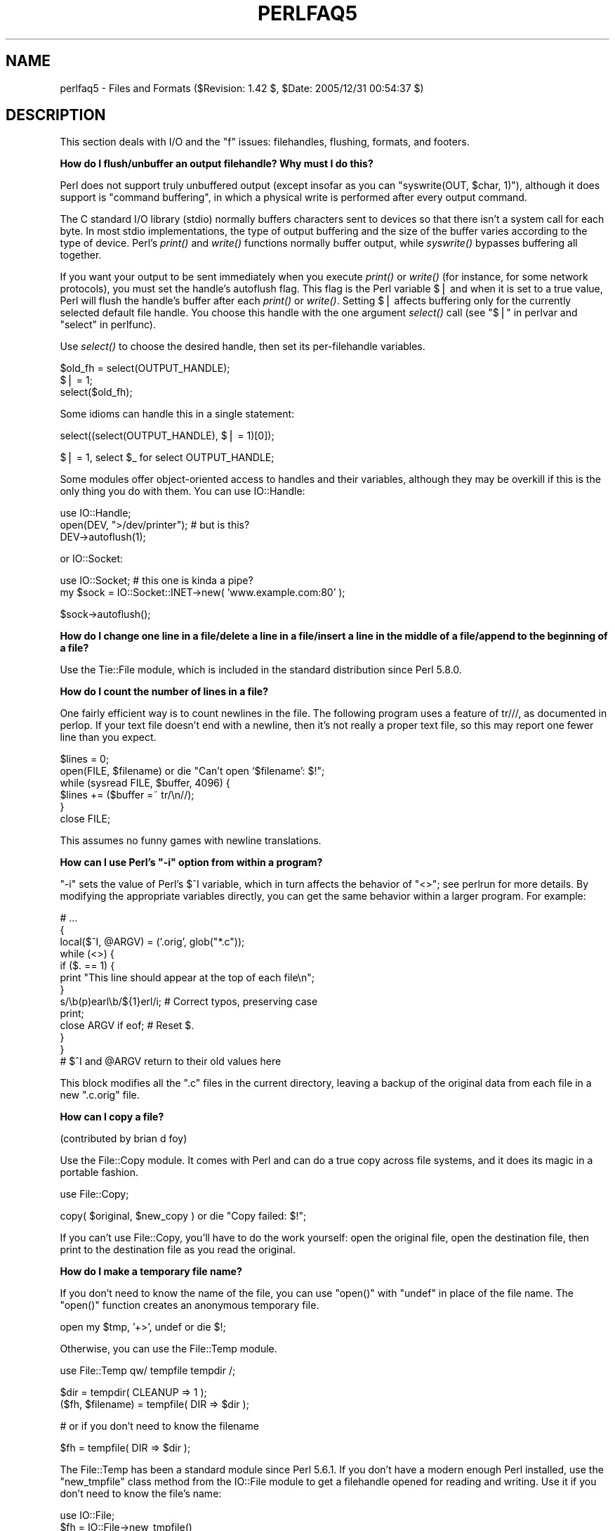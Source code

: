 .\" Automatically generated by Pod::Man v1.37, Pod::Parser v1.32
.\"
.\" Standard preamble:
.\" ========================================================================
.de Sh \" Subsection heading
.br
.if t .Sp
.ne 5
.PP
\fB\\$1\fR
.PP
..
.de Sp \" Vertical space (when we can't use .PP)
.if t .sp .5v
.if n .sp
..
.de Vb \" Begin verbatim text
.ft CW
.nf
.ne \\$1
..
.de Ve \" End verbatim text
.ft R
.fi
..
.\" Set up some character translations and predefined strings.  \*(-- will
.\" give an unbreakable dash, \*(PI will give pi, \*(L" will give a left
.\" double quote, and \*(R" will give a right double quote.  | will give a
.\" real vertical bar.  \*(C+ will give a nicer C++.  Capital omega is used to
.\" do unbreakable dashes and therefore won't be available.  \*(C` and \*(C'
.\" expand to `' in nroff, nothing in troff, for use with C<>.
.tr \(*W-|\(bv\*(Tr
.ds C+ C\v'-.1v'\h'-1p'\s-2+\h'-1p'+\s0\v'.1v'\h'-1p'
.ie n \{\
.    ds -- \(*W-
.    ds PI pi
.    if (\n(.H=4u)&(1m=24u) .ds -- \(*W\h'-12u'\(*W\h'-12u'-\" diablo 10 pitch
.    if (\n(.H=4u)&(1m=20u) .ds -- \(*W\h'-12u'\(*W\h'-8u'-\"  diablo 12 pitch
.    ds L" ""
.    ds R" ""
.    ds C` ""
.    ds C' ""
'br\}
.el\{\
.    ds -- \|\(em\|
.    ds PI \(*p
.    ds L" ``
.    ds R" ''
'br\}
.\"
.\" If the F register is turned on, we'll generate index entries on stderr for
.\" titles (.TH), headers (.SH), subsections (.Sh), items (.Ip), and index
.\" entries marked with X<> in POD.  Of course, you'll have to process the
.\" output yourself in some meaningful fashion.
.if \nF \{\
.    de IX
.    tm Index:\\$1\t\\n%\t"\\$2"
..
.    nr % 0
.    rr F
.\}
.\"
.\" For nroff, turn off justification.  Always turn off hyphenation; it makes
.\" way too many mistakes in technical documents.
.hy 0
.if n .na
.\"
.\" Accent mark definitions (@(#)ms.acc 1.5 88/02/08 SMI; from UCB 4.2).
.\" Fear.  Run.  Save yourself.  No user-serviceable parts.
.    \" fudge factors for nroff and troff
.if n \{\
.    ds #H 0
.    ds #V .8m
.    ds #F .3m
.    ds #[ \f1
.    ds #] \fP
.\}
.if t \{\
.    ds #H ((1u-(\\\\n(.fu%2u))*.13m)
.    ds #V .6m
.    ds #F 0
.    ds #[ \&
.    ds #] \&
.\}
.    \" simple accents for nroff and troff
.if n \{\
.    ds ' \&
.    ds ` \&
.    ds ^ \&
.    ds , \&
.    ds ~ ~
.    ds /
.\}
.if t \{\
.    ds ' \\k:\h'-(\\n(.wu*8/10-\*(#H)'\'\h"|\\n:u"
.    ds ` \\k:\h'-(\\n(.wu*8/10-\*(#H)'\`\h'|\\n:u'
.    ds ^ \\k:\h'-(\\n(.wu*10/11-\*(#H)'^\h'|\\n:u'
.    ds , \\k:\h'-(\\n(.wu*8/10)',\h'|\\n:u'
.    ds ~ \\k:\h'-(\\n(.wu-\*(#H-.1m)'~\h'|\\n:u'
.    ds / \\k:\h'-(\\n(.wu*8/10-\*(#H)'\z\(sl\h'|\\n:u'
.\}
.    \" troff and (daisy-wheel) nroff accents
.ds : \\k:\h'-(\\n(.wu*8/10-\*(#H+.1m+\*(#F)'\v'-\*(#V'\z.\h'.2m+\*(#F'.\h'|\\n:u'\v'\*(#V'
.ds 8 \h'\*(#H'\(*b\h'-\*(#H'
.ds o \\k:\h'-(\\n(.wu+\w'\(de'u-\*(#H)/2u'\v'-.3n'\*(#[\z\(de\v'.3n'\h'|\\n:u'\*(#]
.ds d- \h'\*(#H'\(pd\h'-\w'~'u'\v'-.25m'\f2\(hy\fP\v'.25m'\h'-\*(#H'
.ds D- D\\k:\h'-\w'D'u'\v'-.11m'\z\(hy\v'.11m'\h'|\\n:u'
.ds th \*(#[\v'.3m'\s+1I\s-1\v'-.3m'\h'-(\w'I'u*2/3)'\s-1o\s+1\*(#]
.ds Th \*(#[\s+2I\s-2\h'-\w'I'u*3/5'\v'-.3m'o\v'.3m'\*(#]
.ds ae a\h'-(\w'a'u*4/10)'e
.ds Ae A\h'-(\w'A'u*4/10)'E
.    \" corrections for vroff
.if v .ds ~ \\k:\h'-(\\n(.wu*9/10-\*(#H)'\s-2\u~\d\s+2\h'|\\n:u'
.if v .ds ^ \\k:\h'-(\\n(.wu*10/11-\*(#H)'\v'-.4m'^\v'.4m'\h'|\\n:u'
.    \" for low resolution devices (crt and lpr)
.if \n(.H>23 .if \n(.V>19 \
\{\
.    ds : e
.    ds 8 ss
.    ds o a
.    ds d- d\h'-1'\(ga
.    ds D- D\h'-1'\(hy
.    ds th \o'bp'
.    ds Th \o'LP'
.    ds ae ae
.    ds Ae AE
.\}
.rm #[ #] #H #V #F C
.\" ========================================================================
.\"
.IX Title "PERLFAQ5 1"
.TH PERLFAQ5 1 "2006-01-07" "perl v5.8.8" "Perl Programmers Reference Guide"
.SH "NAME"
perlfaq5 \- Files and Formats ($Revision: 1.42 $, $Date: 2005/12/31 00:54:37 $)
.SH "DESCRIPTION"
.IX Header "DESCRIPTION"
This section deals with I/O and the \*(L"f\*(R" issues: filehandles, flushing,
formats, and footers.
.Sh "How do I flush/unbuffer an output filehandle?  Why must I do this?"
.IX Xref "flush buffer unbuffer autoflush"
.IX Subsection "How do I flush/unbuffer an output filehandle?  Why must I do this?"
Perl does not support truly unbuffered output (except
insofar as you can \f(CW\*(C`syswrite(OUT, $char, 1)\*(C'\fR), although it
does support is \*(L"command buffering\*(R", in which a physical
write is performed after every output command.
.PP
The C standard I/O library (stdio) normally buffers
characters sent to devices so that there isn't a system call
for each byte. In most stdio implementations, the type of
output buffering and the size of the buffer varies according
to the type of device. Perl's \fIprint()\fR and \fIwrite()\fR functions
normally buffer output, while \fIsyswrite()\fR bypasses buffering
all together.
.PP
If you want your output to be sent immediately when you
execute \fIprint()\fR or \fIwrite()\fR (for instance, for some network
protocols), you must set the handle's autoflush flag. This
flag is the Perl variable $| and when it is set to a true
value, Perl will flush the handle's buffer after each
\&\fIprint()\fR or \fIwrite()\fR. Setting $| affects buffering only for
the currently selected default file handle. You choose this
handle with the one argument \fIselect()\fR call (see
"$|" in perlvar and \*(L"select\*(R" in perlfunc).
.PP
Use \fIselect()\fR to choose the desired handle, then set its
per-filehandle variables.
.PP
.Vb 3
\&    $old_fh = select(OUTPUT_HANDLE);
\&    $| = 1;
\&    select($old_fh);
.Ve
.PP
Some idioms can handle this in a single statement:
.PP
.Vb 1
\&    select((select(OUTPUT_HANDLE), $| = 1)[0]);
.Ve
.PP
.Vb 1
\&    $| = 1, select $_ for select OUTPUT_HANDLE;
.Ve
.PP
Some modules offer object-oriented access to handles and their
variables, although they may be overkill if this is the only
thing you do with them.  You can use IO::Handle:
.PP
.Vb 3
\&    use IO::Handle;
\&    open(DEV, ">/dev/printer");   # but is this?
\&    DEV->autoflush(1);
.Ve
.PP
or IO::Socket:
.PP
.Vb 2
\&    use IO::Socket;               # this one is kinda a pipe?
\&        my $sock = IO::Socket::INET->new( 'www.example.com:80' );
.Ve
.PP
.Vb 1
\&    $sock->autoflush();
.Ve
.Sh "How do I change one line in a file/delete a line in a file/insert a line in the middle of a file/append to the beginning of a file?"
.IX Xref "file, editing"
.IX Subsection "How do I change one line in a file/delete a line in a file/insert a line in the middle of a file/append to the beginning of a file?"
Use the Tie::File module, which is included in the standard
distribution since Perl 5.8.0.
.Sh "How do I count the number of lines in a file?"
.IX Xref "file, counting lines lines line"
.IX Subsection "How do I count the number of lines in a file?"
One fairly efficient way is to count newlines in the file. The
following program uses a feature of tr///, as documented in perlop.
If your text file doesn't end with a newline, then it's not really a
proper text file, so this may report one fewer line than you expect.
.PP
.Vb 6
\&    $lines = 0;
\&    open(FILE, $filename) or die "Can't open `$filename': $!";
\&    while (sysread FILE, $buffer, 4096) {
\&        $lines += ($buffer =~ tr/\en//);
\&    }
\&    close FILE;
.Ve
.PP
This assumes no funny games with newline translations.
.ie n .Sh "How can I use Perl's ""\-i"" option from within a program?"
.el .Sh "How can I use Perl's \f(CW\-i\fP option from within a program?"
.IX Xref "-i in-place"
.IX Subsection "How can I use Perl's -i option from within a program?"
\&\f(CW\*(C`\-i\*(C'\fR sets the value of Perl's \f(CW$^I\fR variable, which in turn affects
the behavior of \f(CW\*(C`<>\*(C'\fR; see perlrun for more details.  By
modifying the appropriate variables directly, you can get the same
behavior within a larger program.  For example:
.PP
.Vb 13
\&     # ...
\&     {
\&        local($^I, @ARGV) = ('.orig', glob("*.c"));
\&        while (<>) {
\&           if ($. == 1) {
\&               print "This line should appear at the top of each file\en";
\&           }
\&           s/\eb(p)earl\eb/${1}erl/i;        # Correct typos, preserving case
\&           print;
\&           close ARGV if eof;              # Reset $.
\&        }
\&     }
\&     # $^I and @ARGV return to their old values here
.Ve
.PP
This block modifies all the \f(CW\*(C`.c\*(C'\fR files in the current directory,
leaving a backup of the original data from each file in a new
\&\f(CW\*(C`.c.orig\*(C'\fR file.
.Sh "How can I copy a file?"
.IX Xref "copy file, copy"
.IX Subsection "How can I copy a file?"
(contributed by brian d foy)
.PP
Use the File::Copy module. It comes with Perl and can do a
true copy across file systems, and it does its magic in
a portable fashion.
.PP
.Vb 1
\&        use File::Copy;
.Ve
.PP
.Vb 1
\&        copy( $original, $new_copy ) or die "Copy failed: $!";
.Ve
.PP
If you can't use File::Copy, you'll have to do the work yourself:
open the original file, open the destination file, then print
to the destination file as you read the original.
.Sh "How do I make a temporary file name?"
.IX Xref "file, temporary"
.IX Subsection "How do I make a temporary file name?"
If you don't need to know the name of the file, you can use \f(CW\*(C`open()\*(C'\fR
with \f(CW\*(C`undef\*(C'\fR in place of the file name.  The \f(CW\*(C`open()\*(C'\fR function
creates an anonymous temporary file.
.PP
.Vb 1
\&        open my $tmp, '+>', undef or die $!;
.Ve
.PP
Otherwise, you can use the File::Temp module.
.PP
.Vb 1
\&  use File::Temp qw/ tempfile tempdir /;
.Ve
.PP
.Vb 2
\&  $dir = tempdir( CLEANUP => 1 );
\&  ($fh, $filename) = tempfile( DIR => $dir );
.Ve
.PP
.Vb 1
\&  # or if you don't need to know the filename
.Ve
.PP
.Vb 1
\&  $fh = tempfile( DIR => $dir );
.Ve
.PP
The File::Temp has been a standard module since Perl 5.6.1.  If you
don't have a modern enough Perl installed, use the \f(CW\*(C`new_tmpfile\*(C'\fR
class method from the IO::File module to get a filehandle opened for
reading and writing.  Use it if you don't need to know the file's name:
.PP
.Vb 3
\&    use IO::File;
\&    $fh = IO::File->new_tmpfile()
\&        or die "Unable to make new temporary file: $!";
.Ve
.PP
If you're committed to creating a temporary file by hand, use the
process \s-1ID\s0 and/or the current time\-value.  If you need to have many
temporary files in one process, use a counter:
.PP
.Vb 19
\&    BEGIN {
\&        use Fcntl;
\&        my $temp_dir = -d '/tmp' ? '/tmp' : $ENV{TMPDIR} || $ENV{TEMP};
\&        my $base_name = sprintf("%s/%d-%d-0000", $temp_dir, $$, time());
\&        sub temp_file {
\&            local *FH;
\&            my $count = 0;
\&            until (defined(fileno(FH)) || $count++ > 100) {
\&                $base_name =~ s/-(\ed+)$/"-" . (1 + $1)/e;
\&                # O_EXCL is required for security reasons.
\&                sysopen(FH, $base_name, O_WRONLY|O_EXCL|O_CREAT);
\&            }
\&            if (defined(fileno(FH))
\&                return (*FH, $base_name);
\&            } else {
\&                return ();
\&            }
\&        }
\&    }
.Ve
.Sh "How can I manipulate fixed-record-length files?"
.IX Xref "fixed-length file, fixed-length records"
.IX Subsection "How can I manipulate fixed-record-length files?"
The most efficient way is using \fIpack()\fR and
\&\fIunpack()\fR.  This is faster than using
\&\fIsubstr()\fR when taking many, many strings.  It is
slower for just a few.
.PP
Here is a sample chunk of code to break up and put back together again
some fixed-format input lines, in this case from the output of a normal,
Berkeley-style ps:
.PP
.Vb 14
\&    # sample input line:
\&    #   15158 p5  T      0:00 perl /home/tchrist/scripts/now-what
\&    my $PS_T = 'A6 A4 A7 A5 A*';
\&    open my $ps, '-|', 'ps';
\&    print scalar <$ps>;
\&    my @fields = qw( pid tt stat time command );
\&    while (<$ps>) {
\&        my %process;
\&        @process{@fields} = unpack($PS_T, $_);
\&        for my $field ( @fields ) {
\&            print "$field: <$process{$field}>\en";
\&        }
\&        print 'line=', pack($PS_T, @process{@fields} ), "\en";
\&    }
.Ve
.PP
We've used a hash slice in order to easily handle the fields of each row.
Storing the keys in an array means it's easy to operate on them as a
group or loop over them with for. It also avoids polluting the program
with global variables and using symbolic references.
.Sh "How can I make a filehandle local to a subroutine?  How do I pass filehandles between subroutines?  How do I make an array of filehandles?"
.IX Xref "filehandle, local filehandle, passing filehandle, reference"
.IX Subsection "How can I make a filehandle local to a subroutine?  How do I pass filehandles between subroutines?  How do I make an array of filehandles?"
As of perl5.6, \fIopen()\fR autovivifies file and directory handles
as references if you pass it an uninitialized scalar variable.
You can then pass these references just like any other scalar,
and use them in the place of named handles.
.PP
.Vb 1
\&        open my    $fh, $file_name;
.Ve
.PP
.Vb 1
\&        open local $fh, $file_name;
.Ve
.PP
.Vb 1
\&        print $fh "Hello World!\en";
.Ve
.PP
.Vb 1
\&        process_file( $fh );
.Ve
.PP
Before perl5.6, you had to deal with various typeglob idioms
which you may see in older code.
.PP
.Vb 3
\&        open FILE, "> $filename";
\&        process_typeglob(   *FILE );
\&        process_reference( \e*FILE );
.Ve
.PP
.Vb 2
\&        sub process_typeglob  { local *FH = shift; print FH  "Typeglob!" }
\&        sub process_reference { local $fh = shift; print $fh "Reference!" }
.Ve
.PP
If you want to create many anonymous handles, you should
check out the Symbol or IO::Handle modules.
.Sh "How can I use a filehandle indirectly?"
.IX Xref "filehandle, indirect"
.IX Subsection "How can I use a filehandle indirectly?"
An indirect filehandle is using something other than a symbol
in a place that a filehandle is expected.  Here are ways
to get indirect filehandles:
.PP
.Vb 5
\&    $fh =   SOME_FH;       # bareword is strict-subs hostile
\&    $fh =  "SOME_FH";      # strict-refs hostile; same package only
\&    $fh =  *SOME_FH;       # typeglob
\&    $fh = \e*SOME_FH;       # ref to typeglob (bless-able)
\&    $fh =  *SOME_FH{IO};   # blessed IO::Handle from *SOME_FH typeglob
.Ve
.PP
Or, you can use the \f(CW\*(C`new\*(C'\fR method from one of the IO::* modules to
create an anonymous filehandle, store that in a scalar variable,
and use it as though it were a normal filehandle.
.PP
.Vb 2
\&    use IO::Handle;                     # 5.004 or higher
\&    $fh = IO::Handle->new();
.Ve
.PP
Then use any of those as you would a normal filehandle.  Anywhere that
Perl is expecting a filehandle, an indirect filehandle may be used
instead. An indirect filehandle is just a scalar variable that contains
a filehandle.  Functions like \f(CW\*(C`print\*(C'\fR, \f(CW\*(C`open\*(C'\fR, \f(CW\*(C`seek\*(C'\fR, or
the \f(CW\*(C`<FH>\*(C'\fR diamond operator will accept either a named filehandle
or a scalar variable containing one:
.PP
.Vb 4
\&    ($ifh, $ofh, $efh) = (*STDIN, *STDOUT, *STDERR);
\&    print $ofh "Type it: ";
\&    $got = <$ifh>
\&    print $efh "What was that: $got";
.Ve
.PP
If you're passing a filehandle to a function, you can write
the function in two ways:
.PP
.Vb 4
\&    sub accept_fh {
\&        my $fh = shift;
\&        print $fh "Sending to indirect filehandle\en";
\&    }
.Ve
.PP
Or it can localize a typeglob and use the filehandle directly:
.PP
.Vb 4
\&    sub accept_fh {
\&        local *FH = shift;
\&        print  FH "Sending to localized filehandle\en";
\&    }
.Ve
.PP
Both styles work with either objects or typeglobs of real filehandles.
(They might also work with strings under some circumstances, but this
is risky.)
.PP
.Vb 2
\&    accept_fh(*STDOUT);
\&    accept_fh($handle);
.Ve
.PP
In the examples above, we assigned the filehandle to a scalar variable
before using it.  That is because only simple scalar variables, not
expressions or subscripts of hashes or arrays, can be used with
built-ins like \f(CW\*(C`print\*(C'\fR, \f(CW\*(C`printf\*(C'\fR, or the diamond operator.  Using
something other than a simple scalar variable as a filehandle is
illegal and won't even compile:
.PP
.Vb 4
\&    @fd = (*STDIN, *STDOUT, *STDERR);
\&    print $fd[1] "Type it: ";                           # WRONG
\&    $got = <$fd[0]>                                     # WRONG
\&    print $fd[2] "What was that: $got";                 # WRONG
.Ve
.PP
With \f(CW\*(C`print\*(C'\fR and \f(CW\*(C`printf\*(C'\fR, you get around this by using a block and
an expression where you would place the filehandle:
.PP
.Vb 3
\&    print  { $fd[1] } "funny stuff\en";
\&    printf { $fd[1] } "Pity the poor %x.\en", 3_735_928_559;
\&    # Pity the poor deadbeef.
.Ve
.PP
That block is a proper block like any other, so you can put more
complicated code there.  This sends the message out to one of two places:
.PP
.Vb 3
\&    $ok = -x "/bin/cat";
\&    print { $ok ? $fd[1] : $fd[2] } "cat stat $ok\en";
\&    print { $fd[ 1+ ($ok || 0) ]  } "cat stat $ok\en";
.Ve
.PP
This approach of treating \f(CW\*(C`print\*(C'\fR and \f(CW\*(C`printf\*(C'\fR like object methods
calls doesn't work for the diamond operator.  That's because it's a
real operator, not just a function with a comma-less argument.  Assuming
you've been storing typeglobs in your structure as we did above, you
can use the built-in function named \f(CW\*(C`readline\*(C'\fR to read a record just
as \f(CW\*(C`<>\*(C'\fR does.  Given the initialization shown above for \f(CW@fd\fR, this
would work, but only because \fIreadline()\fR requires a typeglob.  It doesn't
work with objects or strings, which might be a bug we haven't fixed yet.
.PP
.Vb 1
\&    $got = readline($fd[0]);
.Ve
.PP
Let it be noted that the flakiness of indirect filehandles is not
related to whether they're strings, typeglobs, objects, or anything else.
It's the syntax of the fundamental operators.  Playing the object
game doesn't help you at all here.
.Sh "How can I set up a footer format to be used with \fIwrite()\fP?"
.IX Xref "footer"
.IX Subsection "How can I set up a footer format to be used with write()?"
There's no builtin way to do this, but perlform has a couple of
techniques to make it possible for the intrepid hacker.
.Sh "How can I \fIwrite()\fP into a string?"
.IX Xref "write, into a string"
.IX Subsection "How can I write() into a string?"
See \*(L"Accessing Formatting Internals\*(R" in perlform for an \fIswrite()\fR function.
.Sh "How can I output my numbers with commas added?"
.IX Xref "number, commify"
.IX Subsection "How can I output my numbers with commas added?"
(contributed by brian d foy and Benjamin Goldberg)
.PP
You can use Number::Format to separate places in a number.
It handles locale information for those of you who want to insert
full stops instead (or anything else that they want to use,
really).
.PP
This subroutine will add commas to your number:
.PP
.Vb 5
\&        sub commify {
\&           local $_  = shift;
\&           1 while s/^([-+]?\ed+)(\ed{3})/$1,$2/;
\&           return $_;
\&           }
.Ve
.PP
This regex from Benjamin Goldberg will add commas to numbers:
.PP
.Vb 1
\&   s/(^[-+]?\ed+?(?=(?>(?:\ed{3})+)(?!\ed))|\eG\ed{3}(?=\ed))/$1,/g;
.Ve
.PP
It is easier to see with comments:
.PP
.Vb 11
\&   s/(
\&       ^[-+]?            # beginning of number.
\&       \ed+?              # first digits before first comma
\&       (?=               # followed by, (but not included in the match) :
\&          (?>(?:\ed{3})+) # some positive multiple of three digits.
\&          (?!\ed)         # an *exact* multiple, not x * 3 + 1 or whatever.
\&       )
\&      |                  # or:
\&       \eG\ed{3}           # after the last group, get three digits
\&       (?=\ed)            # but they have to have more digits after them.
\&   )/$1,/xg;
.Ve
.Sh "How can I translate tildes (~) in a filename?"
.IX Xref "tilde tilde expansion"
.IX Subsection "How can I translate tildes (~) in a filename?"
Use the <> (\fIglob()\fR) operator, documented in perlfunc.  Older
versions of Perl require that you have a shell installed that groks
tildes.  Recent perl versions have this feature built in. The
File::KGlob module (available from \s-1CPAN\s0) gives more portable glob
functionality.
.PP
Within Perl, you may use this directly:
.PP
.Vb 11
\&        $filename =~ s{
\&          ^ ~             # find a leading tilde
\&          (               # save this in $1
\&              [^/]        # a non-slash character
\&                    *     # repeated 0 or more times (0 means me)
\&          )
\&        }{
\&          $1
\&              ? (getpwnam($1))[7]
\&              : ( $ENV{HOME} || $ENV{LOGDIR} )
\&        }ex;
.Ve
.Sh "How come when I open a file read-write it wipes it out?"
.IX Xref "clobber read-write clobbering truncate truncating"
.IX Subsection "How come when I open a file read-write it wipes it out?"
Because you're using something like this, which truncates the file and
\&\fIthen\fR gives you read-write access:
.PP
.Vb 1
\&    open(FH, "+> /path/name");          # WRONG (almost always)
.Ve
.PP
Whoops.  You should instead use this, which will fail if the file
doesn't exist.
.PP
.Vb 1
\&    open(FH, "+< /path/name");          # open for update
.Ve
.PP
Using \*(L">\*(R" always clobbers or creates.  Using \*(L"<\*(R" never does
either.  The \*(L"+\*(R" doesn't change this.
.PP
Here are examples of many kinds of file opens.  Those using \fIsysopen()\fR
all assume
.PP
.Vb 1
\&    use Fcntl;
.Ve
.PP
To open file for reading:
.PP
.Vb 2
\&    open(FH, "< $path")                                 || die $!;
\&    sysopen(FH, $path, O_RDONLY)                        || die $!;
.Ve
.PP
To open file for writing, create new file if needed or else truncate old file:
.PP
.Vb 3
\&    open(FH, "> $path") || die $!;
\&    sysopen(FH, $path, O_WRONLY|O_TRUNC|O_CREAT)        || die $!;
\&    sysopen(FH, $path, O_WRONLY|O_TRUNC|O_CREAT, 0666)  || die $!;
.Ve
.PP
To open file for writing, create new file, file must not exist:
.PP
.Vb 2
\&    sysopen(FH, $path, O_WRONLY|O_EXCL|O_CREAT)         || die $!;
\&    sysopen(FH, $path, O_WRONLY|O_EXCL|O_CREAT, 0666)   || die $!;
.Ve
.PP
To open file for appending, create if necessary:
.PP
.Vb 3
\&    open(FH, ">> $path") || die $!;
\&    sysopen(FH, $path, O_WRONLY|O_APPEND|O_CREAT)       || die $!;
\&    sysopen(FH, $path, O_WRONLY|O_APPEND|O_CREAT, 0666) || die $!;
.Ve
.PP
To open file for appending, file must exist:
.PP
.Vb 1
\&    sysopen(FH, $path, O_WRONLY|O_APPEND)               || die $!;
.Ve
.PP
To open file for update, file must exist:
.PP
.Vb 2
\&    open(FH, "+< $path")                                || die $!;
\&    sysopen(FH, $path, O_RDWR)                          || die $!;
.Ve
.PP
To open file for update, create file if necessary:
.PP
.Vb 2
\&    sysopen(FH, $path, O_RDWR|O_CREAT)                  || die $!;
\&    sysopen(FH, $path, O_RDWR|O_CREAT, 0666)            || die $!;
.Ve
.PP
To open file for update, file must not exist:
.PP
.Vb 2
\&    sysopen(FH, $path, O_RDWR|O_EXCL|O_CREAT)           || die $!;
\&    sysopen(FH, $path, O_RDWR|O_EXCL|O_CREAT, 0666)     || die $!;
.Ve
.PP
To open a file without blocking, creating if necessary:
.PP
.Vb 2
\&    sysopen(FH, "/foo/somefile", O_WRONLY|O_NDELAY|O_CREAT)
\&            or die "can't open /foo/somefile: $!":
.Ve
.PP
Be warned that neither creation nor deletion of files is guaranteed to
be an atomic operation over \s-1NFS\s0.  That is, two processes might both
successfully create or unlink the same file!  Therefore O_EXCL
isn't as exclusive as you might wish.
.PP
See also the new perlopentut if you have it (new for 5.6).
.ie n .Sh "Why do I sometimes get an ""Argument list too long"" when I use <*>?"
.el .Sh "Why do I sometimes get an ``Argument list too long'' when I use <*>?"
.IX Xref "argument list too long"
.IX Subsection "Why do I sometimes get an Argument list too long when I use <*>?"
The \f(CW\*(C`<>\*(C'\fR operator performs a globbing operation (see above).
In Perl versions earlier than v5.6.0, the internal \fIglob()\fR operator forks
\&\fIcsh\fR\|(1) to do the actual glob expansion, but
csh can't handle more than 127 items and so gives the error message
\&\f(CW\*(C`Argument list too long\*(C'\fR.  People who installed tcsh as csh won't
have this problem, but their users may be surprised by it.
.PP
To get around this, either upgrade to Perl v5.6.0 or later, do the glob
yourself with \fIreaddir()\fR and patterns, or use a module like File::KGlob,
one that doesn't use the shell to do globbing.
.Sh "Is there a leak/bug in \fIglob()\fP?"
.IX Xref "glob"
.IX Subsection "Is there a leak/bug in glob()?"
Due to the current implementation on some operating systems, when you
use the \fIglob()\fR function or its angle-bracket alias in a scalar
context, you may cause a memory leak and/or unpredictable behavior.  It's
best therefore to use \fIglob()\fR only in list context.
.ie n .Sh "How can I open a file with a leading "">"" or trailing blanks?"
.el .Sh "How can I open a file with a leading ``>'' or trailing blanks?"
.IX Xref "filename, special characters"
.IX Subsection "How can I open a file with a leading > or trailing blanks?"
(contributed by Brian McCauley)
.PP
The special two argument form of Perl's \fIopen()\fR function ignores
trailing blanks in filenames and infers the mode from certain leading
characters (or a trailing \*(L"|\*(R"). In older versions of Perl this was the
only version of \fIopen()\fR and so it is prevalent in old code and books.
.PP
Unless you have a particular reason to use the two argument form you
should use the three argument form of \fIopen()\fR which does not treat any
charcters in the filename as special.
.PP
.Vb 2
\&        open FILE, "<", "  file  ";  # filename is "   file   "
\&        open FILE, ">", ">file";     # filename is ">file"
.Ve
.Sh "How can I reliably rename a file?"
.IX Xref "rename mv move file, rename ren"
.IX Subsection "How can I reliably rename a file?"
If your operating system supports a proper \fImv\fR\|(1) utility or its
functional equivalent, this works:
.PP
.Vb 1
\&    rename($old, $new) or system("mv", $old, $new);
.Ve
.PP
It may be more portable to use the File::Copy module instead.
You just copy to the new file to the new name (checking return
values), then delete the old one.  This isn't really the same
semantically as a \fIrename()\fR, which preserves meta-information like
permissions, timestamps, inode info, etc.
.PP
Newer versions of File::Copy export a \fImove()\fR function.
.Sh "How can I lock a file?"
.IX Xref "lock file, lock flock"
.IX Subsection "How can I lock a file?"
Perl's builtin \fIflock()\fR function (see perlfunc for details) will call
\&\fIflock\fR\|(2) if that exists, \fIfcntl\fR\|(2) if it doesn't (on perl version 5.004 and
later), and \fIlockf\fR\|(3) if neither of the two previous system calls exists.
On some systems, it may even use a different form of native locking.
Here are some gotchas with Perl's \fIflock()\fR:
.IP "1" 4
.IX Item "1"
Produces a fatal error if none of the three system calls (or their
close equivalent) exists.
.IP "2" 4
.IX Item "2"
\&\fIlockf\fR\|(3) does not provide shared locking, and requires that the
filehandle be open for writing (or appending, or read/writing).
.IP "3" 4
.IX Item "3"
Some versions of \fIflock()\fR can't lock files over a network (e.g. on \s-1NFS\s0 file
systems), so you'd need to force the use of \fIfcntl\fR\|(2) when you build Perl.
But even this is dubious at best.  See the flock entry of perlfunc
and the \fI\s-1INSTALL\s0\fR file in the source distribution for information on
building Perl to do this.
.Sp
Two potentially non-obvious but traditional flock semantics are that
it waits indefinitely until the lock is granted, and that its locks are
\&\fImerely advisory\fR.  Such discretionary locks are more flexible, but
offer fewer guarantees.  This means that files locked with \fIflock()\fR may
be modified by programs that do not also use \fIflock()\fR.  Cars that stop
for red lights get on well with each other, but not with cars that don't
stop for red lights.  See the perlport manpage, your port's specific
documentation, or your system-specific local manpages for details.  It's
best to assume traditional behavior if you're writing portable programs.
(If you're not, you should as always feel perfectly free to write
for your own system's idiosyncrasies (sometimes called \*(L"features\*(R").
Slavish adherence to portability concerns shouldn't get in the way of
your getting your job done.)
.Sp
For more information on file locking, see also
\&\*(L"File Locking\*(R" in perlopentut if you have it (new for 5.6).
.ie n .Sh "Why can't I just open(\s-1FH\s0, "">file.lock"")?"
.el .Sh "Why can't I just open(\s-1FH\s0, ``>file.lock'')?"
.IX Xref "lock, lockfile race condition"
.IX Subsection "Why can't I just open(FH, "">file.lock"")?"
A common bit of code \fB\s-1NOT\s0 \s-1TO\s0 \s-1USE\s0\fR is this:
.PP
.Vb 2
\&    sleep(3) while -e "file.lock";      # PLEASE DO NOT USE
\&    open(LCK, "> file.lock");           # THIS BROKEN CODE
.Ve
.PP
This is a classic race condition: you take two steps to do something
which must be done in one.  That's why computer hardware provides an
atomic test-and-set instruction.   In theory, this \*(L"ought\*(R" to work:
.PP
.Vb 2
\&    sysopen(FH, "file.lock", O_WRONLY|O_EXCL|O_CREAT)
\&                or die "can't open  file.lock: $!";
.Ve
.PP
except that lamentably, file creation (and deletion) is not atomic
over \s-1NFS\s0, so this won't work (at least, not every time) over the net.
Various schemes involving \fIlink()\fR have been suggested, but
these tend to involve busy\-wait, which is also subdesirable.
.Sh "I still don't get locking.  I just want to increment the number in the file.  How can I do this?"
.IX Xref "counter file, counter"
.IX Subsection "I still don't get locking.  I just want to increment the number in the file.  How can I do this?"
Didn't anyone ever tell you web-page hit counters were useless?
They don't count number of hits, they're a waste of time, and they serve
only to stroke the writer's vanity.  It's better to pick a random number;
they're more realistic.
.PP
Anyway, this is what you can do if you can't help yourself.
.PP
.Vb 8
\&    use Fcntl qw(:DEFAULT :flock);
\&    sysopen(FH, "numfile", O_RDWR|O_CREAT)       or die "can't open numfile: $!";
\&    flock(FH, LOCK_EX)                           or die "can't flock numfile: $!";
\&    $num = <FH> || 0;
\&    seek(FH, 0, 0)                               or die "can't rewind numfile: $!";
\&    truncate(FH, 0)                              or die "can't truncate numfile: $!";
\&    (print FH $num+1, "\en")                      or die "can't write numfile: $!";
\&    close FH                                     or die "can't close numfile: $!";
.Ve
.PP
Here's a much better web-page hit counter:
.PP
.Vb 1
\&    $hits = int( (time() - 850_000_000) / rand(1_000) );
.Ve
.PP
If the count doesn't impress your friends, then the code might.  :\-)
.Sh "All I want to do is append a small amount of text to the end of a file.  Do I still have to use locking?"
.IX Xref "append file, append"
.IX Subsection "All I want to do is append a small amount of text to the end of a file.  Do I still have to use locking?"
If you are on a system that correctly implements \fIflock()\fR and you use the
example appending code from \*(L"perldoc \-f flock\*(R" everything will be \s-1OK\s0
even if the \s-1OS\s0 you are on doesn't implement append mode correctly (if
such a system exists.) So if you are happy to restrict yourself to OSs
that implement \fIflock()\fR (and that's not really much of a restriction)
then that is what you should do.
.PP
If you know you are only going to use a system that does correctly
implement appending (i.e. not Win32) then you can omit the \fIseek()\fR from
the above code.
.PP
If you know you are only writing code to run on an \s-1OS\s0 and filesystem that
does implement append mode correctly (a local filesystem on a modern
Unix for example), and you keep the file in block-buffered mode and you
write less than one buffer-full of output between each manual flushing
of the buffer then each bufferload is almost guaranteed to be written to
the end of the file in one chunk without getting intermingled with
anyone else's output. You can also use the \fIsyswrite()\fR function which is
simply a wrapper around your systems \fIwrite\fR\|(2) system call.
.PP
There is still a small theoretical chance that a signal will interrupt
the system level \fIwrite()\fR operation before completion.  There is also a
possibility that some \s-1STDIO\s0 implementations may call multiple system
level \fIwrite()\fRs even if the buffer was empty to start.  There may be some
systems where this probability is reduced to zero.
.Sh "How do I randomly update a binary file?"
.IX Xref "file, binary patch"
.IX Subsection "How do I randomly update a binary file?"
If you're just trying to patch a binary, in many cases something as
simple as this works:
.PP
.Vb 1
\&    perl -i -pe 's{window manager}{window mangler}g' /usr/bin/emacs
.Ve
.PP
However, if you have fixed sized records, then you might do something more
like this:
.PP
.Vb 9
\&    $RECSIZE = 220; # size of record, in bytes
\&    $recno   = 37;  # which record to update
\&    open(FH, "+<somewhere") || die "can't update somewhere: $!";
\&    seek(FH, $recno * $RECSIZE, 0);
\&    read(FH, $record, $RECSIZE) == $RECSIZE || die "can't read record $recno: $!";
\&    # munge the record
\&    seek(FH, -$RECSIZE, 1);
\&    print FH $record;
\&    close FH;
.Ve
.PP
Locking and error checking are left as an exercise for the reader.
Don't forget them or you'll be quite sorry.
.Sh "How do I get a file's timestamp in perl?"
.IX Xref "timestamp file, timestamp"
.IX Subsection "How do I get a file's timestamp in perl?"
If you want to retrieve the time at which the file was last
read, written, or had its meta-data (owner, etc) changed,
you use the \fB\-A\fR, \fB\-M\fR, or \fB\-C\fR file test operations as
documented in perlfunc.  These retrieve the age of the
file (measured against the start-time of your program) in
days as a floating point number. Some platforms may not have
all of these times.  See perlport for details. To
retrieve the \*(L"raw\*(R" time in seconds since the epoch, you
would call the stat function, then use \fIlocaltime()\fR,
\&\fIgmtime()\fR, or \fIPOSIX::strftime()\fR to convert this into
human-readable form.
.PP
Here's an example:
.PP
.Vb 3
\&    $write_secs = (stat($file))[9];
\&    printf "file %s updated at %s\en", $file,
\&        scalar localtime($write_secs);
.Ve
.PP
If you prefer something more legible, use the File::stat module
(part of the standard distribution in version 5.004 and later):
.PP
.Vb 5
\&    # error checking left as an exercise for reader.
\&    use File::stat;
\&    use Time::localtime;
\&    $date_string = ctime(stat($file)->mtime);
\&    print "file $file updated at $date_string\en";
.Ve
.PP
The \fIPOSIX::strftime()\fR approach has the benefit of being,
in theory, independent of the current locale.  See perllocale
for details.
.Sh "How do I set a file's timestamp in perl?"
.IX Xref "timestamp file, timestamp"
.IX Subsection "How do I set a file's timestamp in perl?"
You use the \fIutime()\fR function documented in \*(L"utime\*(R" in perlfunc.
By way of example, here's a little program that copies the
read and write times from its first argument to all the rest
of them.
.PP
.Vb 6
\&    if (@ARGV < 2) {
\&        die "usage: cptimes timestamp_file other_files ...\en";
\&    }
\&    $timestamp = shift;
\&    ($atime, $mtime) = (stat($timestamp))[8,9];
\&    utime $atime, $mtime, @ARGV;
.Ve
.PP
Error checking is, as usual, left as an exercise for the reader.
.PP
The perldoc for utime also has an example that has the same
effect as \fItouch\fR\|(1) on files that \fIalready exist\fR.
.PP
Certain file systems have a limited ability to store the times
on a file at the expected level of precision.  For example, the
\&\s-1FAT\s0 and \s-1HPFS\s0 filesystem are unable to create dates on files with
a finer granularity than two seconds.  This is a limitation of
the filesystems, not of \fIutime()\fR.
.Sh "How do I print to more than one file at once?"
.IX Xref "print, to multiple files"
.IX Subsection "How do I print to more than one file at once?"
To connect one filehandle to several output filehandles,
you can use the IO::Tee or Tie::FileHandle::Multiplex modules.
.PP
If you only have to do this once, you can print individually
to each filehandle.
.PP
.Vb 1
\&    for $fh (FH1, FH2, FH3) { print $fh "whatever\en" }
.Ve
.Sh "How can I read in an entire file all at once?"
.IX Xref "slurp file, slurping"
.IX Subsection "How can I read in an entire file all at once?"
You can use the File::Slurp module to do it in one step.
.PP
.Vb 1
\&        use File::Slurp;
.Ve
.PP
.Vb 2
\&        $all_of_it = read_file($filename); # entire file in scalar
\&    @all_lines = read_file($filename); # one line perl element
.Ve
.PP
The customary Perl approach for processing all the lines in a file is to
do so one line at a time:
.PP
.Vb 6
\&    open (INPUT, $file)         || die "can't open $file: $!";
\&    while (<INPUT>) {
\&        chomp;
\&        # do something with $_
\&    }
\&    close(INPUT)                || die "can't close $file: $!";
.Ve
.PP
This is tremendously more efficient than reading the entire file into
memory as an array of lines and then processing it one element at a time,
which is often\*(--if not almost always\*(--the wrong approach.  Whenever
you see someone do this:
.PP
.Vb 1
\&    @lines = <INPUT>;
.Ve
.PP
you should think long and hard about why you need everything loaded at
once.  It's just not a scalable solution.  You might also find it more
fun to use the standard Tie::File module, or the DB_File module's
\&\f(CW$DB_RECNO\fR bindings, which allow you to tie an array to a file so that
accessing an element the array actually accesses the corresponding
line in the file.
.PP
You can read the entire filehandle contents into a scalar.
.PP
.Vb 5
\&    {
\&        local(*INPUT, $/);
\&        open (INPUT, $file)     || die "can't open $file: $!";
\&        $var = <INPUT>;
\&    }
.Ve
.PP
That temporarily undefs your record separator, and will automatically
close the file at block exit.  If the file is already open, just use this:
.PP
.Vb 1
\&    $var = do { local $/; <INPUT> };
.Ve
.PP
For ordinary files you can also use the read function.
.PP
.Vb 1
\&        read( INPUT, $var, -s INPUT );
.Ve
.PP
The third argument tests the byte size of the data on the \s-1INPUT\s0 filehandle
and reads that many bytes into the buffer \f(CW$var\fR.
.Sh "How can I read in a file by paragraphs?"
.IX Xref "file, reading by paragraphs"
.IX Subsection "How can I read in a file by paragraphs?"
Use the \f(CW$/\fR variable (see perlvar for details).  You can either
set it to \f(CW""\fR to eliminate empty paragraphs (\f(CW"abc\en\en\en\endef"\fR,
for instance, gets treated as two paragraphs and not three), or
\&\f(CW"\en\en"\fR to accept empty paragraphs.
.PP
Note that a blank line must have no blanks in it.  Thus
\&\f(CW"fred\en\ \enstuff\en\en"\fR is one paragraph, but \f(CW"fred\en\enstuff\en\en"\fR is two.
.Sh "How can I read a single character from a file?  From the keyboard?"
.IX Xref "getc file, reading one character at a time"
.IX Subsection "How can I read a single character from a file?  From the keyboard?"
You can use the builtin \f(CW\*(C`getc()\*(C'\fR function for most filehandles, but
it won't (easily) work on a terminal device.  For \s-1STDIN\s0, either use
the Term::ReadKey module from \s-1CPAN\s0 or use the sample code in
\&\*(L"getc\*(R" in perlfunc.
.PP
If your system supports the portable operating system programming
interface (\s-1POSIX\s0), you can use the following code, which you'll note
turns off echo processing as well.
.PP
.Vb 10
\&    #!/usr/bin/perl -w
\&    use strict;
\&    $| = 1;
\&    for (1..4) {
\&        my $got;
\&        print "gimme: ";
\&        $got = getone();
\&        print "--> $got\en";
\&    }
\&    exit;
.Ve
.PP
.Vb 2
\&    BEGIN {
\&        use POSIX qw(:termios_h);
.Ve
.PP
.Vb 1
\&        my ($term, $oterm, $echo, $noecho, $fd_stdin);
.Ve
.PP
.Vb 1
\&        $fd_stdin = fileno(STDIN);
.Ve
.PP
.Vb 3
\&        $term     = POSIX::Termios->new();
\&        $term->getattr($fd_stdin);
\&        $oterm     = $term->getlflag();
.Ve
.PP
.Vb 2
\&        $echo     = ECHO | ECHOK | ICANON;
\&        $noecho   = $oterm & ~$echo;
.Ve
.PP
.Vb 5
\&        sub cbreak {
\&            $term->setlflag($noecho);
\&            $term->setcc(VTIME, 1);
\&            $term->setattr($fd_stdin, TCSANOW);
\&        }
.Ve
.PP
.Vb 5
\&        sub cooked {
\&            $term->setlflag($oterm);
\&            $term->setcc(VTIME, 0);
\&            $term->setattr($fd_stdin, TCSANOW);
\&        }
.Ve
.PP
.Vb 7
\&        sub getone {
\&            my $key = '';
\&            cbreak();
\&            sysread(STDIN, $key, 1);
\&            cooked();
\&            return $key;
\&        }
.Ve
.PP
.Vb 1
\&    }
.Ve
.PP
.Vb 1
\&    END { cooked() }
.Ve
.PP
The Term::ReadKey module from \s-1CPAN\s0 may be easier to use.  Recent versions
include also support for non-portable systems as well.
.PP
.Vb 8
\&    use Term::ReadKey;
\&    open(TTY, "</dev/tty");
\&    print "Gimme a char: ";
\&    ReadMode "raw";
\&    $key = ReadKey 0, *TTY;
\&    ReadMode "normal";
\&    printf "\enYou said %s, char number %03d\en",
\&        $key, ord $key;
.Ve
.Sh "How can I tell whether there's a character waiting on a filehandle?"
.IX Subsection "How can I tell whether there's a character waiting on a filehandle?"
The very first thing you should do is look into getting the Term::ReadKey
extension from \s-1CPAN\s0.  As we mentioned earlier, it now even has limited
support for non-portable (read: not open systems, closed, proprietary,
not \s-1POSIX\s0, not Unix, etc) systems.
.PP
You should also check out the Frequently Asked Questions list in
comp.unix.* for things like this: the answer is essentially the same.
It's very system dependent.  Here's one solution that works on \s-1BSD\s0
systems:
.PP
.Vb 5
\&    sub key_ready {
\&        my($rin, $nfd);
\&        vec($rin, fileno(STDIN), 1) = 1;
\&        return $nfd = select($rin,undef,undef,0);
\&    }
.Ve
.PP
If you want to find out how many characters are waiting, there's
also the \s-1FIONREAD\s0 ioctl call to be looked at.  The \fIh2ph\fR tool that
comes with Perl tries to convert C include files to Perl code, which
can be \f(CW\*(C`require\*(C'\fRd.  \s-1FIONREAD\s0 ends up defined as a function in the
\&\fIsys/ioctl.ph\fR file:
.PP
.Vb 1
\&    require 'sys/ioctl.ph';
.Ve
.PP
.Vb 3
\&    $size = pack("L", 0);
\&    ioctl(FH, FIONREAD(), $size)    or die "Couldn't call ioctl: $!\en";
\&    $size = unpack("L", $size);
.Ve
.PP
If \fIh2ph\fR wasn't installed or doesn't work for you, you can
\&\fIgrep\fR the include files by hand:
.PP
.Vb 2
\&    % grep FIONREAD /usr/include/*/*
\&    /usr/include/asm/ioctls.h:#define FIONREAD      0x541B
.Ve
.PP
Or write a small C program using the editor of champions:
.PP
.Vb 9
\&    % cat > fionread.c
\&    #include <sys/ioctl.h>
\&    main() {
\&        printf("%#08x\en", FIONREAD);
\&    }
\&    ^D
\&    % cc -o fionread fionread.c
\&    % ./fionread
\&    0x4004667f
.Ve
.PP
And then hard code it, leaving porting as an exercise to your successor.
.PP
.Vb 1
\&    $FIONREAD = 0x4004667f;         # XXX: opsys dependent
.Ve
.PP
.Vb 3
\&    $size = pack("L", 0);
\&    ioctl(FH, $FIONREAD, $size)     or die "Couldn't call ioctl: $!\en";
\&    $size = unpack("L", $size);
.Ve
.PP
\&\s-1FIONREAD\s0 requires a filehandle connected to a stream, meaning that sockets,
pipes, and tty devices work, but \fInot\fR files.
.ie n .Sh "How do I do a ""tail \-f"" in perl?"
.el .Sh "How do I do a \f(CWtail \-f\fP in perl?"
.IX Xref "tail"
.IX Subsection "How do I do a tail -f in perl?"
First try
.PP
.Vb 1
\&    seek(GWFILE, 0, 1);
.Ve
.PP
The statement \f(CW\*(C`seek(GWFILE, 0, 1)\*(C'\fR doesn't change the current position,
but it does clear the end-of-file condition on the handle, so that the
next <\s-1GWFILE\s0> makes Perl try again to read something.
.PP
If that doesn't work (it relies on features of your stdio implementation),
then you need something more like this:
.PP
.Vb 7
\&        for (;;) {
\&          for ($curpos = tell(GWFILE); <GWFILE>; $curpos = tell(GWFILE)) {
\&            # search for some stuff and put it into files
\&          }
\&          # sleep for a while
\&          seek(GWFILE, $curpos, 0);  # seek to where we had been
\&        }
.Ve
.PP
If this still doesn't work, look into the \s-1POSIX\s0 module.  \s-1POSIX\s0 defines
the \fIclearerr()\fR method, which can remove the end of file condition on a
filehandle.  The method: read until end of file, \fIclearerr()\fR, read some
more.  Lather, rinse, repeat.
.PP
There's also a File::Tail module from \s-1CPAN\s0.
.Sh "How do I \fIdup()\fP a filehandle in Perl?"
.IX Xref "dup"
.IX Subsection "How do I dup() a filehandle in Perl?"
If you check \*(L"open\*(R" in perlfunc, you'll see that several of the ways
to call \fIopen()\fR should do the trick.  For example:
.PP
.Vb 2
\&    open(LOG, ">>/foo/logfile");
\&    open(STDERR, ">&LOG");
.Ve
.PP
Or even with a literal numeric descriptor:
.PP
.Vb 2
\&   $fd = $ENV{MHCONTEXTFD};
\&   open(MHCONTEXT, "<&=$fd");   # like fdopen(3S)
.Ve
.PP
Note that \*(L"<&STDIN\*(R" makes a copy, but \*(L"<&=STDIN\*(R" make
an alias.  That means if you close an aliased handle, all
aliases become inaccessible.  This is not true with
a copied one.
.PP
Error checking, as always, has been left as an exercise for the reader.
.Sh "How do I close a file descriptor by number?"
.IX Xref "file, closing file descriptors"
.IX Subsection "How do I close a file descriptor by number?"
This should rarely be necessary, as the Perl \fIclose()\fR function is to be
used for things that Perl opened itself, even if it was a dup of a
numeric descriptor as with \s-1MHCONTEXT\s0 above.  But if you really have
to, you may be able to do this:
.PP
.Vb 3
\&    require 'sys/syscall.ph';
\&    $rc = syscall(&SYS_close, $fd + 0);  # must force numeric
\&    die "can't sysclose $fd: $!" unless $rc == -1;
.Ve
.PP
Or, just use the fdopen(3S) feature of \fIopen()\fR:
.PP
.Vb 5
\&    {
\&        local *F;
\&        open F, "<&=$fd" or die "Cannot reopen fd=$fd: $!";
\&        close F;
\&    }
.Ve
.ie n .Sh "Why can't I use ""C:\etemp\efoo"" in \s-1DOS\s0 paths?  Why doesn't `C:\etemp\efoo.exe` work?"
.el .Sh "Why can't I use ``C:\etemp\efoo'' in \s-1DOS\s0 paths?  Why doesn't `C:\etemp\efoo.exe` work?"
.IX Xref "filename, DOS issues"
.IX Subsection "Why can't I use C:tempfoo in DOS paths?  Why doesn't `C:tempfoo.exe` work?"
Whoops!  You just put a tab and a formfeed into that filename!
Remember that within double quoted strings (\*(L"like\ethis\*(R"), the
backslash is an escape character.  The full list of these is in
\&\*(L"Quote and Quote-like Operators\*(R" in perlop.  Unsurprisingly, you don't
have a file called \*(L"c:(tab)emp(formfeed)oo\*(R" or
\&\*(L"c:(tab)emp(formfeed)oo.exe\*(R" on your legacy \s-1DOS\s0 filesystem.
.PP
Either single-quote your strings, or (preferably) use forward slashes.
Since all \s-1DOS\s0 and Windows versions since something like MS-DOS 2.0 or so
have treated \f(CW\*(C`/\*(C'\fR and \f(CW\*(C`\e\*(C'\fR the same in a path, you might as well use the
one that doesn't clash with Perl\*(--or the \s-1POSIX\s0 shell, \s-1ANSI\s0 C and \*(C+,
awk, Tcl, Java, or Python, just to mention a few.  \s-1POSIX\s0 paths
are more portable, too.
.ie n .Sh "Why doesn't glob(""*.*"") get all the files?"
.el .Sh "Why doesn't glob(``*.*'') get all the files?"
.IX Xref "glob"
.IX Subsection "Why doesn't glob(*.*) get all the files?"
Because even on non-Unix ports, Perl's glob function follows standard
Unix globbing semantics.  You'll need \f(CW\*(C`glob("*")\*(C'\fR to get all (non\-hidden)
files.  This makes \fIglob()\fR portable even to legacy systems.  Your
port may include proprietary globbing functions as well.  Check its
documentation for details.
.ie n .Sh "Why does Perl let me delete read-only files?  Why does ""\-i"" clobber protected files?  Isn't this a bug in Perl?"
.el .Sh "Why does Perl let me delete read-only files?  Why does \f(CW\-i\fP clobber protected files?  Isn't this a bug in Perl?"
.IX Subsection "Why does Perl let me delete read-only files?  Why does -i clobber protected files?  Isn't this a bug in Perl?"
This is elaborately and painstakingly described in the
\&\fIfile-dir-perms\fR article in the \*(L"Far More Than You Ever Wanted To
Know\*(R" collection in http://www.cpan.org/misc/olddoc/FMTEYEWTK.tgz .
.PP
The executive summary: learn how your filesystem works.  The
permissions on a file say what can happen to the data in that file.
The permissions on a directory say what can happen to the list of
files in that directory.  If you delete a file, you're removing its
name from the directory (so the operation depends on the permissions
of the directory, not of the file).  If you try to write to the file,
the permissions of the file govern whether you're allowed to.
.Sh "How do I select a random line from a file?"
.IX Xref "file, selecting a random line"
.IX Subsection "How do I select a random line from a file?"
Here's an algorithm from the Camel Book:
.PP
.Vb 2
\&    srand;
\&    rand($.) < 1 && ($line = $_) while <>;
.Ve
.PP
This has a significant advantage in space over reading the whole file
in.  You can find a proof of this method in \fIThe Art of Computer
Programming\fR, Volume 2, Section 3.4.2, by Donald E. Knuth.
.PP
You can use the File::Random module which provides a function
for that algorithm:
.PP
.Vb 2
\&        use File::Random qw/random_line/;
\&        my $line = random_line($filename);
.Ve
.PP
Another way is to use the Tie::File module, which treats the entire
file as an array.  Simply access a random array element.
.Sh "Why do I get weird spaces when I print an array of lines?"
.IX Subsection "Why do I get weird spaces when I print an array of lines?"
Saying
.PP
.Vb 1
\&    print "@lines\en";
.Ve
.PP
joins together the elements of \f(CW@lines\fR with a space between them.
If \f(CW@lines\fR were \f(CW\*(C`("little", "fluffy", "clouds")\*(C'\fR then the above
statement would print
.PP
.Vb 1
\&    little fluffy clouds
.Ve
.PP
but if each element of \f(CW@lines\fR was a line of text, ending a newline
character \f(CW\*(C`("little\en", "fluffy\en", "clouds\en")\*(C'\fR then it would print:
.PP
.Vb 3
\&    little
\&     fluffy
\&     clouds
.Ve
.PP
If your array contains lines, just print them:
.PP
.Vb 1
\&    print @lines;
.Ve
.SH "AUTHOR AND COPYRIGHT"
.IX Header "AUTHOR AND COPYRIGHT"
Copyright (c) 1997\-2006 Tom Christiansen, Nathan Torkington, and
other authors as noted. All rights reserved.
.PP
This documentation is free; you can redistribute it and/or modify it
under the same terms as Perl itself.
.PP
Irrespective of its distribution, all code examples here are in the public
domain.  You are permitted and encouraged to use this code and any
derivatives thereof in your own programs for fun or for profit as you
see fit.  A simple comment in the code giving credit to the \s-1FAQ\s0 would
be courteous but is not required.
